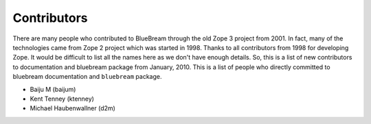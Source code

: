 .. _contributors-start:

Contributors
============

There are many people who contributed to BlueBream through the old
Zope 3 project from 2001.  In fact, many of the technologies came
from Zope 2 project which was started in 1998.  Thanks to all
contributors from 1998 for developing Zope.  It would be difficult to
list all the names here as we don't have enough details.  So, this is
a list of new contributors to documentation and bluebream package
from January, 2010.  This is a list of people who directly committed
to bluebream documentation and ``bluebream`` package.

- Baiju M (baijum)
- Kent Tenney (ktenney)
- Michael Haubenwallner (d2m)
